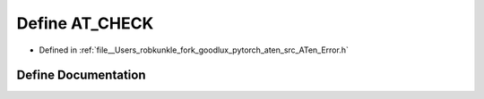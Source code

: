 .. _define_AT_CHECK:

Define AT_CHECK
===============

- Defined in :ref:`file__Users_robkunkle_fork_goodlux_pytorch_aten_src_ATen_Error.h`


Define Documentation
--------------------


.. doxygendefine:: AT_CHECK
